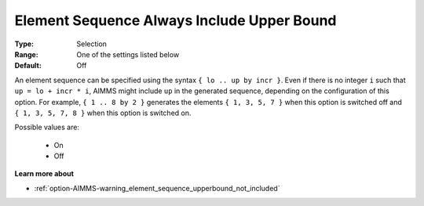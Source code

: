 

.. _option-AIMMS-element_sequence_always_include_upper_bound:


Element Sequence Always Include Upper Bound
===========================================



:Type:	Selection	
:Range:	One of the settings listed below	
:Default:	Off	



An element sequence can be specified using the syntax ``{ lo .. up by incr }``. Even if there is
no integer ``i`` such that ``up = lo + incr * i``, AIMMS might include ``up`` in the generated sequence,
depending on the configuration of this option.
For example, ``{ 1 .. 8 by 2 }`` generates the elements ``{ 1, 3, 5, 7 }`` when this option is switched
off and ``{ 1, 3, 5, 7, 8 }`` when this option is switched on.

Possible values are:

    *	On
    *	Off


**Learn more about** 

*	:ref:`option-AIMMS-warning_element_sequence_upperbound_not_included` 

